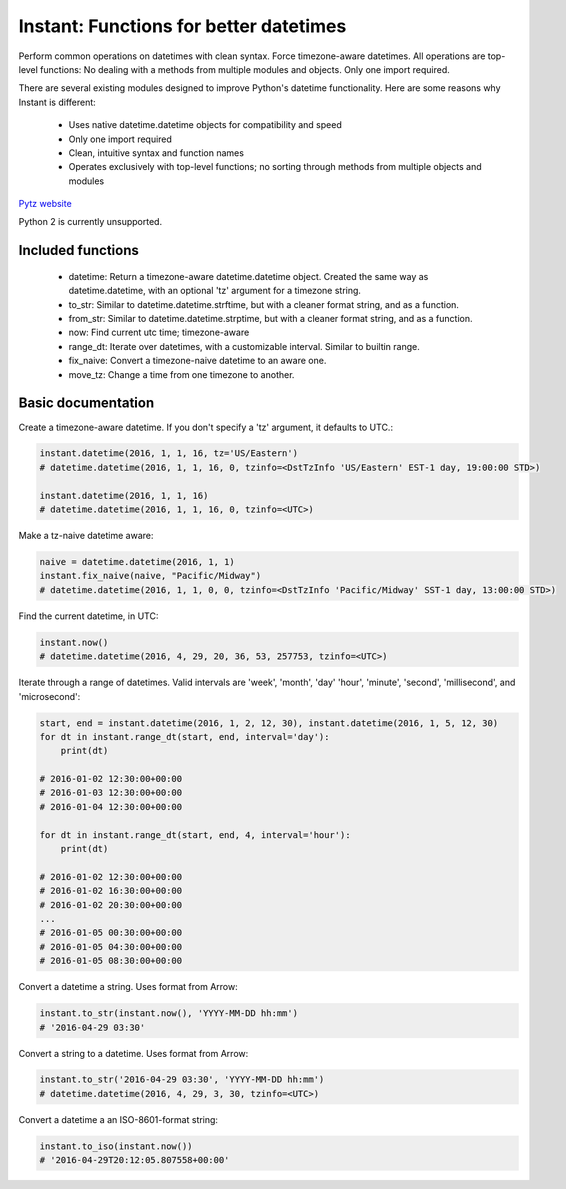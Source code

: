 Instant: Functions for better datetimes
=======================================


Perform common operations on datetimes with clean syntax. Force timezone-aware
datetimes. All operations are top-level functions: No dealing with
a methods from multiple modules and objects. Only one import required.

There are several existing modules designed to improve Python's datetime functionality.
Here are some reasons why Instant is different:

 - Uses native datetime.datetime objects for compatibility and speed
 - Only one import required
 - Clean, intuitive syntax and function names
 - Operates exclusively with top-level functions; no sorting through methods
   from multiple objects and modules

`Pytz website <https://pypi.python.org/pypi/pytz/>`_

Python 2 is currently unsupported.

Included functions
------------------

 - datetime: Return a timezone-aware datetime.datetime object.  Created the same way as datetime.datetime,
   with an optional 'tz' argument for a timezone string.
 - to_str: Similar to datetime.datetime.strftime, but with a cleaner format string, and as a function.
 - from_str: Similar to datetime.datetime.strptime, but with a cleaner format string, and as a function.
 - now: Find current utc time; timezone-aware
 - range_dt: Iterate over datetimes, with a customizable interval. Similar to builtin range.
 - fix_naive: Convert a timezone-naive datetime to an aware one.
 - move_tz: Change a time from one timezone to another.


Basic documentation
-------------------

Create a timezone-aware datetime. If you don't specify a 'tz' argument, it defaults
to UTC.:

.. code-block:: python

    instant.datetime(2016, 1, 1, 16, tz='US/Eastern')
    # datetime.datetime(2016, 1, 1, 16, 0, tzinfo=<DstTzInfo 'US/Eastern' EST-1 day, 19:00:00 STD>)

    instant.datetime(2016, 1, 1, 16)
    # datetime.datetime(2016, 1, 1, 16, 0, tzinfo=<UTC>)


Make a tz-naive datetime aware:

.. code-block:: python

    naive = datetime.datetime(2016, 1, 1)
    instant.fix_naive(naive, "Pacific/Midway")
    # datetime.datetime(2016, 1, 1, 0, 0, tzinfo=<DstTzInfo 'Pacific/Midway' SST-1 day, 13:00:00 STD>)


Find the current datetime, in UTC:

.. code-block:: python

    instant.now()
    # datetime.datetime(2016, 4, 29, 20, 36, 53, 257753, tzinfo=<UTC>)


Iterate through a range of datetimes. Valid intervals are 'week', 'month', 'day'
'hour', 'minute', 'second', 'millisecond', and 'microsecond':

.. code-block:: python

    start, end = instant.datetime(2016, 1, 2, 12, 30), instant.datetime(2016, 1, 5, 12, 30)
    for dt in instant.range_dt(start, end, interval='day'):
        print(dt)

    # 2016-01-02 12:30:00+00:00
    # 2016-01-03 12:30:00+00:00
    # 2016-01-04 12:30:00+00:00

    for dt in instant.range_dt(start, end, 4, interval='hour'):
        print(dt)

    # 2016-01-02 12:30:00+00:00
    # 2016-01-02 16:30:00+00:00
    # 2016-01-02 20:30:00+00:00
    ...
    # 2016-01-05 00:30:00+00:00
    # 2016-01-05 04:30:00+00:00
    # 2016-01-05 08:30:00+00:00


Convert a datetime a string. Uses format from Arrow:

.. code-block:: python

    instant.to_str(instant.now(), 'YYYY-MM-DD hh:mm')
    # '2016-04-29 03:30'


Convert a string to a datetime. Uses format from Arrow:

.. code-block:: python

    instant.to_str('2016-04-29 03:30', 'YYYY-MM-DD hh:mm')
    # datetime.datetime(2016, 4, 29, 3, 30, tzinfo=<UTC>)


Convert a datetime a an ISO-8601-format string:

.. code-block:: python

        instant.to_iso(instant.now())
        # '2016-04-29T20:12:05.807558+00:00'
